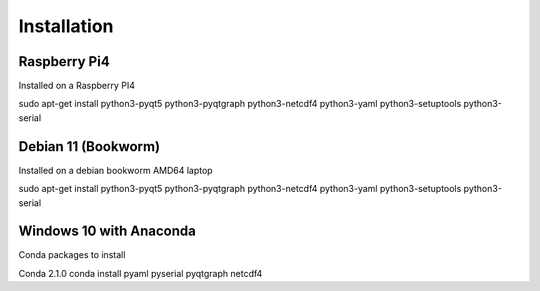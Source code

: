 Installation
============

Raspberry Pi4
^^^^^^^^^^^^^
Installed on a Raspberry PI4

sudo apt-get install python3-pyqt5 python3-pyqtgraph python3-netcdf4 python3-yaml python3-setuptools python3-serial

Debian 11 (Bookworm)
^^^^^^^^^^^^^^^^^^^^
Installed on a debian bookworm AMD64 laptop

sudo apt-get install python3-pyqt5 python3-pyqtgraph python3-netcdf4 python3-yaml python3-setuptools python3-serial

Windows 10 with Anaconda
^^^^^^^^^^^^^^^^^^^^^^^^

Conda packages to install

Conda 2.1.0
conda install pyaml pyserial pyqtgraph netcdf4
